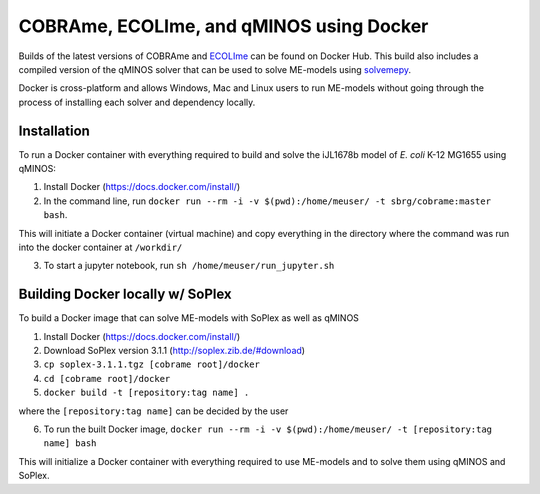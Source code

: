 COBRAme, ECOLIme, and qMINOS using Docker
=========================================

Builds of the latest versions of COBRAme and ECOLIme_ can be found on Docker Hub. This build also includes a compiled version of the qMINOS solver that can be used to solve ME-models using solvemepy_.

Docker is cross-platform and allows Windows, Mac and Linux users to run ME-models without going through the process of installing each solver and dependency locally.


Installation
------------
To run a Docker container with everything required to build and solve the iJL1678b model of *E. coli* K-12 MG1655 using qMINOS:

1. Install Docker (https://docs.docker.com/install/)
2. In the command line, run ``docker run --rm -i -v $(pwd):/home/meuser/ -t sbrg/cobrame:master bash``.

This will initiate a Docker container (virtual machine) and copy everything in the directory where the command was run into the docker container at ``/workdir/``

3. To start a jupyter notebook, run ``sh /home/meuser/run_jupyter.sh``


Building Docker locally w/ SoPlex
---------------------------------
To build a Docker image that can solve ME-models with SoPlex as well as qMINOS

1. Install Docker (https://docs.docker.com/install/)
2. Download SoPlex version 3.1.1 (http://soplex.zib.de/#download)
3. ``cp soplex-3.1.1.tgz [cobrame root]/docker``
4. ``cd [cobrame root]/docker``
5. ``docker build -t [repository:tag name] .``

where the ``[repository:tag name]`` can be decided by the user

6. To run the built Docker image, ``docker run --rm -i -v $(pwd):/home/meuser/ -t [repository:tag name] bash``

This will initialize a Docker container with everything required to use ME-models and to solve them using qMINOS and SoPlex.

.. _ECOLIme: https://github.com/SBRG/ECOLIme
.. _ZIB: http://soplex.zib.de/
.. _soplex_cython: https://github.com/SBRG/soplex_cython
.. _solvemepy: https://github.com/SBRG/solvemepy
.. _COBRApy: https://github.com/opencobra/cobrapy